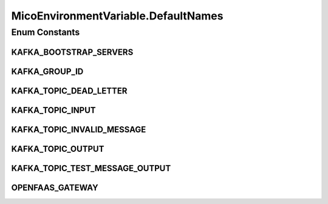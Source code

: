 .. java:import:: com.fasterxml.jackson.annotation JsonIgnoreProperties

.. java:import:: io.github.ust.mico.core.dto.request MicoEnvironmentVariableRequestDTO

.. java:import:: lombok AllArgsConstructor

.. java:import:: lombok Data

.. java:import:: lombok NoArgsConstructor

.. java:import:: lombok.experimental Accessors

.. java:import:: org.neo4j.ogm.annotation GeneratedValue

.. java:import:: org.neo4j.ogm.annotation Id

.. java:import:: org.neo4j.ogm.annotation NodeEntity

MicoEnvironmentVariable.DefaultNames
====================================

.. java:package:: io.github.ust.mico.core.model
   :noindex:

.. java:type:: public enum DefaultNames
   :outertype: MicoEnvironmentVariable

   The default environment variables for a Kafka-enabled MicoServices.

Enum Constants
--------------
KAFKA_BOOTSTRAP_SERVERS
^^^^^^^^^^^^^^^^^^^^^^^

.. java:field:: public static final MicoEnvironmentVariable.DefaultNames KAFKA_BOOTSTRAP_SERVERS
   :outertype: MicoEnvironmentVariable.DefaultNames

KAFKA_GROUP_ID
^^^^^^^^^^^^^^

.. java:field:: public static final MicoEnvironmentVariable.DefaultNames KAFKA_GROUP_ID
   :outertype: MicoEnvironmentVariable.DefaultNames

KAFKA_TOPIC_DEAD_LETTER
^^^^^^^^^^^^^^^^^^^^^^^

.. java:field:: public static final MicoEnvironmentVariable.DefaultNames KAFKA_TOPIC_DEAD_LETTER
   :outertype: MicoEnvironmentVariable.DefaultNames

KAFKA_TOPIC_INPUT
^^^^^^^^^^^^^^^^^

.. java:field:: public static final MicoEnvironmentVariable.DefaultNames KAFKA_TOPIC_INPUT
   :outertype: MicoEnvironmentVariable.DefaultNames

KAFKA_TOPIC_INVALID_MESSAGE
^^^^^^^^^^^^^^^^^^^^^^^^^^^

.. java:field:: public static final MicoEnvironmentVariable.DefaultNames KAFKA_TOPIC_INVALID_MESSAGE
   :outertype: MicoEnvironmentVariable.DefaultNames

KAFKA_TOPIC_OUTPUT
^^^^^^^^^^^^^^^^^^

.. java:field:: public static final MicoEnvironmentVariable.DefaultNames KAFKA_TOPIC_OUTPUT
   :outertype: MicoEnvironmentVariable.DefaultNames

KAFKA_TOPIC_TEST_MESSAGE_OUTPUT
^^^^^^^^^^^^^^^^^^^^^^^^^^^^^^^

.. java:field:: public static final MicoEnvironmentVariable.DefaultNames KAFKA_TOPIC_TEST_MESSAGE_OUTPUT
   :outertype: MicoEnvironmentVariable.DefaultNames

OPENFAAS_GATEWAY
^^^^^^^^^^^^^^^^

.. java:field:: public static final MicoEnvironmentVariable.DefaultNames OPENFAAS_GATEWAY
   :outertype: MicoEnvironmentVariable.DefaultNames

